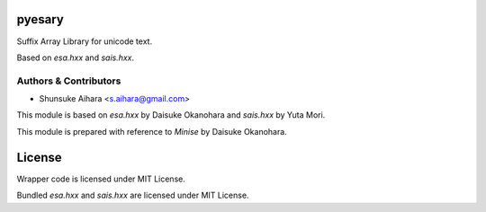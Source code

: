 pyesary
===========

Suffix Array Library for unicode text.

Based on *esa.hxx* and *sais.hxx*.

Authors & Contributors
----------------------

* Shunsuke Aihara <s.aihara@gmail.com>

This module is based on *esa.hxx* by Daisuke Okanohara and *sais.hxx* by Yuta Mori.

This module is prepared with reference to *Minise* by Daisuke Okanohara.

License
=======

Wrapper code is licensed under MIT License.

Bundled *esa.hxx* and *sais.hxx* are licensed under MIT License.
